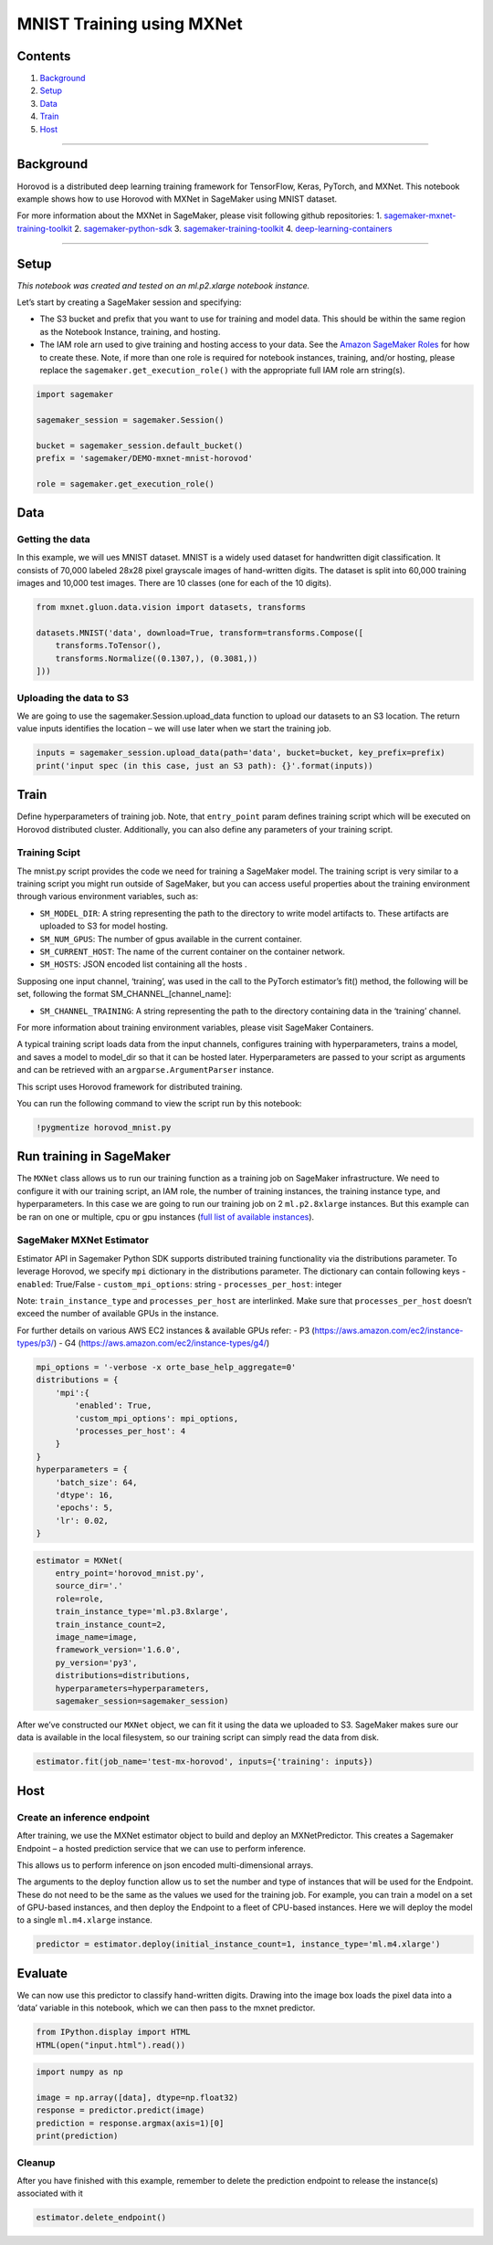 MNIST Training using MXNet
==========================

Contents
--------

1. `Background <#Background>`__
2. `Setup <#Setup>`__
3. `Data <#Data>`__
4. `Train <#Train>`__
5. `Host <#Host>`__

--------------

Background
----------

Horovod is a distributed deep learning training framework for
TensorFlow, Keras, PyTorch, and MXNet. This notebook example shows how
to use Horovod with MXNet in SageMaker using MNIST dataset.

For more information about the MXNet in SageMaker, please visit
following github repositories: 1.
`sagemaker-mxnet-training-toolkit <https://github.com/aws/sagemaker-mxnet-training-toolkit/>`__
2.
`sagemaker-python-sdk <https://github.com/aws/sagemaker-python-sdk>`__
3.
`sagemaker-training-toolkit <https://github.com/aws/sagemaker-training-toolkit>`__
4.
`deep-learning-containers <https://github.com/aws/deep-learning-containers>`__

--------------

Setup
-----

*This notebook was created and tested on an ml.p2.xlarge notebook
instance.*

Let’s start by creating a SageMaker session and specifying:

-  The S3 bucket and prefix that you want to use for training and model
   data. This should be within the same region as the Notebook Instance,
   training, and hosting.
-  The IAM role arn used to give training and hosting access to your
   data. See the `Amazon SageMaker
   Roles <https://docs.aws.amazon.com/sagemaker/latest/dg/sagemaker-roles.html>`__
   for how to create these. Note, if more than one role is required for
   notebook instances, training, and/or hosting, please replace the
   ``sagemaker.get_execution_role()`` with the appropriate full IAM role
   arn string(s).

.. code:: ipython3

    import sagemaker
    
    sagemaker_session = sagemaker.Session()
    
    bucket = sagemaker_session.default_bucket()
    prefix = 'sagemaker/DEMO-mxnet-mnist-horovod'
    
    role = sagemaker.get_execution_role()

Data
----

Getting the data
~~~~~~~~~~~~~~~~

In this example, we will ues MNIST dataset. MNIST is a widely used
dataset for handwritten digit classification. It consists of 70,000
labeled 28x28 pixel grayscale images of hand-written digits. The dataset
is split into 60,000 training images and 10,000 test images. There are
10 classes (one for each of the 10 digits).

.. code:: ipython3

    from mxnet.gluon.data.vision import datasets, transforms
    
    datasets.MNIST('data', download=True, transform=transforms.Compose([
        transforms.ToTensor(),
        transforms.Normalize((0.1307,), (0.3081,))
    ]))

Uploading the data to S3
~~~~~~~~~~~~~~~~~~~~~~~~

We are going to use the sagemaker.Session.upload_data function to upload
our datasets to an S3 location. The return value inputs identifies the
location – we will use later when we start the training job.

.. code:: ipython3

    inputs = sagemaker_session.upload_data(path='data', bucket=bucket, key_prefix=prefix)
    print('input spec (in this case, just an S3 path): {}'.format(inputs))

Train
-----

Define hyperparameters of training job. Note, that ``entry_point`` param
defines training script which will be executed on Horovod distributed
cluster. Additionally, you can also define any parameters of your
training script.

Training Scipt
~~~~~~~~~~~~~~

The mnist.py script provides the code we need for training a SageMaker
model. The training script is very similar to a training script you
might run outside of SageMaker, but you can access useful properties
about the training environment through various environment variables,
such as:

-  ``SM_MODEL_DIR``: A string representing the path to the directory to
   write model artifacts to. These artifacts are uploaded to S3 for
   model hosting.
-  ``SM_NUM_GPUS``: The number of gpus available in the current
   container.
-  ``SM_CURRENT_HOST``: The name of the current container on the
   container network.
-  ``SM_HOSTS``: JSON encoded list containing all the hosts .

Supposing one input channel, ‘training’, was used in the call to the
PyTorch estimator’s fit() method, the following will be set, following
the format SM_CHANNEL_[channel_name]:

-  ``SM_CHANNEL_TRAINING``: A string representing the path to the
   directory containing data in the ‘training’ channel.

For more information about training environment variables, please visit
SageMaker Containers.

A typical training script loads data from the input channels, configures
training with hyperparameters, trains a model, and saves a model to
model_dir so that it can be hosted later. Hyperparameters are passed to
your script as arguments and can be retrieved with an
``argparse.ArgumentParser`` instance.

This script uses Horovod framework for distributed training.

You can run the following command to view the script run by this
notebook:

.. code:: ipython3

    !pygmentize horovod_mnist.py

Run training in SageMaker
-------------------------

The ``MXNet`` class allows us to run our training function as a training
job on SageMaker infrastructure. We need to configure it with our
training script, an IAM role, the number of training instances, the
training instance type, and hyperparameters. In this case we are going
to run our training job on 2 ``ml.p2.8xlarge`` instances. But this
example can be ran on one or multiple, cpu or gpu instances (`full list
of available
instances <https://aws.amazon.com/sagemaker/pricing/instance-types/>`__).

SageMaker MXNet Estimator
~~~~~~~~~~~~~~~~~~~~~~~~~

Estimator API in Sagemaker Python SDK supports distributed training
functionality via the distributions parameter. To leverage Horovod, we
specify ``mpi`` dictionary in the distributions parameter. The
dictionary can contain following keys - ``enabled``: True/False -
``custom_mpi_options``: string - ``processes_per_host``: integer

Note: ``train_instance_type`` and ``processes_per_host`` are
interlinked. Make sure that ``processes_per_host`` doesn’t exceed the
number of available GPUs in the instance.

For further details on various AWS EC2 instances & available GPUs refer:
- P3 (https://aws.amazon.com/ec2/instance-types/p3/) - G4
(https://aws.amazon.com/ec2/instance-types/g4/)

.. code:: ipython3

    mpi_options = '-verbose -x orte_base_help_aggregate=0'
    distributions = {
        'mpi':{
            'enabled': True,
            'custom_mpi_options': mpi_options,
            'processes_per_host': 4
        }
    }
    hyperparameters = {
        'batch_size': 64,
        'dtype': 16,
        'epochs': 5,
        'lr': 0.02,
    }

.. code:: ipython3

    estimator = MXNet(
        entry_point='horovod_mnist.py',
        source_dir='.'
        role=role,
        train_instance_type='ml.p3.8xlarge',
        train_instance_count=2,
        image_name=image,
        framework_version='1.6.0',
        py_version='py3',
        distributions=distributions,
        hyperparameters=hyperparameters,
        sagemaker_session=sagemaker_session)

After we’ve constructed our ``MXNet`` object, we can fit it using the
data we uploaded to S3. SageMaker makes sure our data is available in
the local filesystem, so our training script can simply read the data
from disk.

.. code:: ipython3

    estimator.fit(job_name='test-mx-horovod', inputs={'training': inputs})

Host
----

Create an inference endpoint
~~~~~~~~~~~~~~~~~~~~~~~~~~~~

After training, we use the MXNet estimator object to build and deploy an
MXNetPredictor. This creates a Sagemaker Endpoint – a hosted prediction
service that we can use to perform inference.

This allows us to perform inference on json encoded multi-dimensional
arrays.

The arguments to the deploy function allow us to set the number and type
of instances that will be used for the Endpoint. These do not need to be
the same as the values we used for the training job. For example, you
can train a model on a set of GPU-based instances, and then deploy the
Endpoint to a fleet of CPU-based instances. Here we will deploy the
model to a single ``ml.m4.xlarge`` instance.

.. code:: ipython3

    predictor = estimator.deploy(initial_instance_count=1, instance_type='ml.m4.xlarge')

Evaluate
--------

We can now use this predictor to classify hand-written digits. Drawing
into the image box loads the pixel data into a ‘data’ variable in this
notebook, which we can then pass to the mxnet predictor.

.. code:: ipython3

    from IPython.display import HTML
    HTML(open("input.html").read())

.. code:: ipython3

    import numpy as np
    
    image = np.array([data], dtype=np.float32)
    response = predictor.predict(image)
    prediction = response.argmax(axis=1)[0]
    print(prediction)

Cleanup
~~~~~~~

After you have finished with this example, remember to delete the
prediction endpoint to release the instance(s) associated with it

.. code:: ipython3

    estimator.delete_endpoint()
